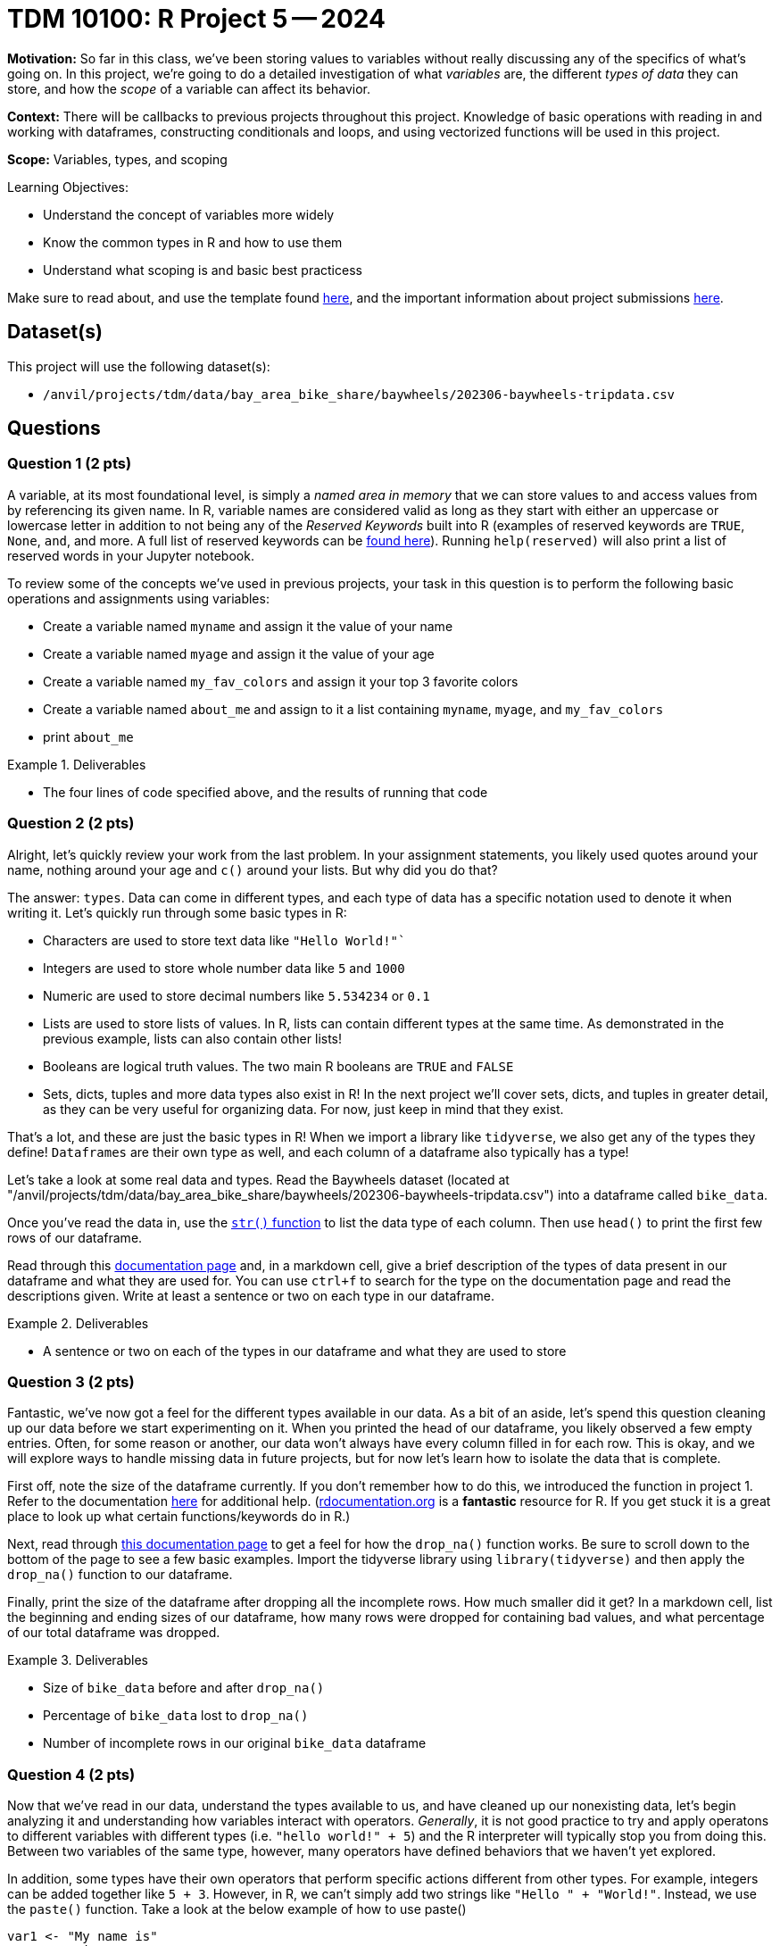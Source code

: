 = TDM 10100: R Project 5 -- 2024

**Motivation:** So far in this class, we've been storing values to variables without really discussing any of the specifics of what's going on. In this project, we're going to do a detailed investigation of what _variables_ are, the different _types of data_ they can store, and how the _scope_ of a variable can affect its behavior.

**Context:** There will be callbacks to previous projects throughout this project. Knowledge of basic operations with reading in and working with dataframes, constructing conditionals and loops, and using vectorized functions will be used in this project.

**Scope:** Variables, types, and scoping

.Learning Objectives:
****
- Understand the concept of variables more widely
- Know the common types in R and how to use them
- Understand what scoping is and basic best practicess
****

Make sure to read about, and use the template found xref:templates.adoc[here], and the important information about project submissions xref:submissions.adoc[here].

== Dataset(s)

This project will use the following dataset(s):

- `/anvil/projects/tdm/data/bay_area_bike_share/baywheels/202306-baywheels-tripdata.csv`

== Questions

=== Question 1 (2 pts)

A variable, at its most foundational level, is simply a _named area in memory_ that we can store values to and access values from by referencing its given name. In R, variable names are considered valid as long as they start with either an uppercase or lowercase letter in addition to not being any of the _Reserved Keywords_ built into R (examples of reserved keywords are `TRUE`, `None`, `and`, and more. A full list of reserved keywords can be https://www.geeksforgeeks.org/r-keywords/[found here]). Running `help(reserved)` will also print a list of reserved words in your Jupyter notebook.

To review some of the concepts we've used in previous projects, your task in this question is to perform the following basic operations and assignments using variables:

- Create a variable named `myname` and assign it the value of your name
- Create a variable named `myage` and assign it the value of your age
- Create a variable named `my_fav_colors` and assign it your top 3 favorite colors
- Create a variable named `about_me` and assign to it a list containing `myname`, `myage`, and `my_fav_colors`
- print `about_me`

.Deliverables
====
- The four lines of code specified above, and the results of running that code
====

=== Question 2 (2 pts)

Alright, let's quickly review your work from the last problem. In your assignment statements, you likely used quotes around your name, nothing around your age and `c()` around your lists. But why did you do that? 

The answer: `types`. Data can come in different types, and each type of data has a specific notation used to denote it when writing it. Let's quickly run through some basic types in R:

- Characters are used to store text data like `"Hello World!"``
- Integers are used to store whole number data like `5` and `1000`
- Numeric are used to store decimal numbers like `5.534234` or `0.1`
- Lists are used to store lists of values. In R, lists can contain different types at the same time. As demonstrated in the previous example, lists can also contain other lists!
- Booleans are logical truth values. The two main R booleans are `TRUE` and `FALSE`
- Sets, dicts, tuples and more data types also exist in R! In the next project we'll cover sets, dicts, and tuples in greater detail, as they can be very useful for organizing data. For now, just keep in mind that they exist.

That's a lot, and these are just the basic types in R! When we import a library like `tidyverse`, we also get any of the types they define! `Dataframes` are their own type as well, and each column of a dataframe also typically has a type!

Let's take a look at some real data and types. Read the Baywheels dataset (located at "/anvil/projects/tdm/data/bay_area_bike_share/baywheels/202306-baywheels-tripdata.csv") into a dataframe called `bike_data`.

Once you've read the data in, use the https://stat.ethz.ch/R-manual/R-devel/library/utils/html/str.html[`str()` function] to list the data type of each column. Then use `head()` to print the first few rows of our dataframe.

Read through this https://www.w3schools.com/r/r_data_types.asp[documentation page] and, in a markdown cell, give a brief description of the types of data present in our dataframe and what they are used for. You can use `ctrl+f` to search for the type on the documentation page and read the descriptions given. Write at least a sentence or two on each type in our dataframe.

.Deliverables
====
- A sentence or two on each of the types in our dataframe and what they are used to store
====

=== Question 3 (2 pts)

Fantastic, we've now got a feel for the different types available in our data. As a bit of an aside, let's spend this question cleaning up our data before we start experimenting on it. When you printed the head of our dataframe, you likely observed a few empty entries. Often, for some reason or another, our data won't always have every column filled in for each row. This is okay, and we will explore ways to handle missing data in future projects, but for now let's learn how to isolate the data that is complete.

First off, note the size of the dataframe currently. If you don't remember how to do this, we introduced the function in project 1. Refer to the documentation https://www.rdocumentation.org/packages/base/versions/3.6.2/topics/dim[here] for additional help. (https://www.rdocumentation.org[rdocumentation.org] is a **fantastic** resource for R. If you get stuck it is a great place to look up what certain functions/keywords do in R.)

Next, read through https://tidyr.tidyverse.org/reference/drop_na.html[this documentation page] to get a feel for how the `drop_na()` function works. Be sure to scroll down to the bottom of the page to see a few basic examples. Import the tidyverse library using `library(tidyverse)` and then apply the `drop_na()` function to our dataframe.

Finally, print the size of the dataframe after dropping all the incomplete rows. How much smaller did it get? In a markdown cell, list the beginning and ending sizes of our dataframe,  how many rows were dropped for containing bad values, and what percentage of our total dataframe was dropped.

.Deliverables
====
- Size of `bike_data` before and after `drop_na()`
- Percentage of `bike_data` lost to `drop_na()`
- Number of incomplete rows in our original `bike_data` dataframe
====

=== Question 4 (2 pts)

Now that we've read in our data, understand the types available to us, and have cleaned up our nonexisting data, let's begin analyzing it and understanding how variables interact with operators. _Generally_, it is not good practice to try and apply operatons to different variables with different types (i.e. `"hello world!" + 5`) and the R interpreter will typically stop you from doing this. Between two variables of the same type, however, many operators have defined behaviors that we haven't yet explored.

In addition, some types have their own operators that perform specific actions different from other types. For example, integers can be added together like `5 + 3`. However, in R, we can't simply add two strings like `"Hello " + "World!"`. Instead, we use the `paste()` function. Take a look at the below example of how to use paste()

[source, r]
----
var1 <- "My name is"
var2 <- "Firstname"
var3 <- "Lastname!"

sentence <- paste(var1, var2, var3)
cat(sentence)
----

The above example is one of _concatenation_, the joining of two or more strings together, and has powerful practical applications.

Let's explore the power of concatenation. Consider our bike data: if we want to figure out how many bikes we should put at each station, we'll likely need to understand which stations are used most often. Furthermore, we may want to know what trips are made most often, so that we can put more e-bicycle charging ports at spots along those trips. In order to find out what trips are made most often, we _could_ just count the number of trips that have both the same `start_station_id` and `end_station_id` _or_ we could construct a new column from those two columns, and then count our new "compound column" instead, which has the potential for making our code run a _lot_ faster.

Take a look at the below example, where I am adding the `ride_id` and `rideable_type` columns to create a new column called `id_and_type` and then getting a count of the different id-type combos in our dataframe. Using a very similar structure, combine the `start_station_id` and `end_station_id` columns into a new column called `trip_id`, and return the top 5 trip IDs in our data.

[NOTE]
====
You likely noticed that `paste()` inserts a space between each string it is concatenating. Because we don't always want to insert anything between the strings we are joining, we can simply use the `paste0()` function, which does the same thing as the `paste()` function but doesn't insert a space in between each string we are concatenating.
====

[source, r]
----
# create new column
bike_data$id_and_type <- paste0(bike_data$ride_id, "->", bike_data$rideable_type)

# print dataframe to observe new column
print(head(bike_data, 2))

# get count of top 5 values for each id-type combo in ascending order
# (note there is only one of each combo)
head(sort(table(bike_data$id_and_type), decreasing=TRUE))
----

[NOTE]
====
You may have some empty values, and that is okay! We won't worry about it for this problem, and both answers that have the empty values removed and those that don't will be accepted for full credit.
====

.Deliverables
====
- A new column in `bike_data` called `trip_id`
- A count of the top 5 trip IDs in the data
====

=== Question 5 (2 pts)

As a way to finish up this project, let's solve a problem and introduce an important concept that will be extremely relevant in the next few weeks: scope. Scope, simply put, is the level at which a variable exists. Variables with larger scope can be referenced in a wider amount of settings, whereas variables with extremely small scope may only be referenceable within the loop, function, or class that they are defined in. In R, scope really only exists in regards to functions. We'll cover functions in detail soon, but for now, just note that they are similar to loops in that they have a header (similar to `if` or `for`) and body (code within `{}` that is 'inside' the function). When variables are defined in a function, they don't exist outside that function by default. However, rather uniquely to R, variables defined in loops do exist outside the loop by default.

As a quick example, run the following code in your Jupyter notebook:

[source, r]
----
for (i in seq(5)) {
    # do nothing
}
    
# shows that i exists even after the for loop ends
print(i)

# define a function
foo = function() {
    # inside our function, define a variable then end function
    bar <- 3
}

# run our function, then try and print bar
# notice that bar does not exist outside the function's body
# so we get an error
foo()
print(bar)
----

After you run that code in your notebook, give https://www.r-bloggers.com/2022/09/global-vs-local-assignment-operators-in-r-vs/[this webpage] a read. In a markdown cell, write a sentence or two about what making a variable 'global' using the global assignment operator `<<-` does. Then, write a sentence or two about how we could use `global` to make `bar` defined, even outside of our function's body. Again, you don't have to understand deeply how functions work at this point.

.Deliverables
====
- The results of running the above code
- A sentence or two on the `<<-` operator
- A sentence or two on how to make `bar` exist outside of `foo()`
====

== Submitting your Work

Now that you've completed this project, you hopefully have a much more in-depth understanding of variables and data types along with an introduction to data cleaning and variable scope! This project was quite broad, and next week we will be back to laser-focusing with a detailed investigation into dictionaries, sets, and tuples, three data types we mentioned in this project but warrant their own investigation. After that we'll be moving onto arguably the most important concept in all of code: functions.

We are getting close to halfway through the semester, so please make sure that you are getting comfortable developing a workflow for these projects and learning the concepts incrementally. A lot of these concepts are very hierarchical: they build on top of each other. If you struggled with something in this project or any of the prior ones, I would encourage you to take advantage of one of the many avenues for getting advice or the opportunity to work with one of our TAs or Dr. Ward, so that going forward you are on the best possible footing for upcoming projects. Have a great rest of your week, and I look forward to working with you all in the next project.

.Items to submit
====
- firstname_lastname_project5.ipynb
====

[WARNING]
====
You _must_ double check your `.ipynb` after submitting it in gradescope. A _very_ common mistake is to assume that your `.ipynb` file has been rendered properly and contains your code, markdown, and code output even though it may not. **Please** take the time to double check your work. See https://the-examples-book.com/projects/submissions[here] for instructions on how to double check this.

You **will not** receive full credit if your `.ipynb` file does not contain all of the information you expect it to, or if it does not render properly in Gradescope. Please ask a TA if you need help with this.
====